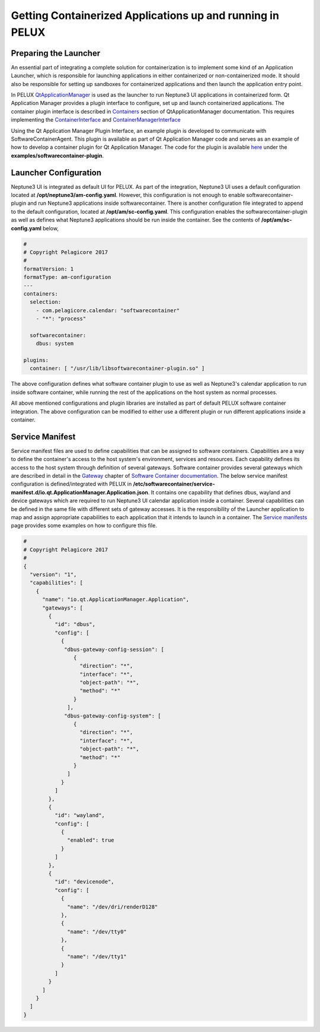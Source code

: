 .. _getting-started-swc:

Getting Containerized Applications up and running in PELUX
----------------------------------------------------------

Preparing the Launcher
^^^^^^^^^^^^^^^^^^^^^^

An essential part of integrating a complete solution for containerization is to implement some 
kind of an Application Launcher, which is responsible for launching applications in either 
containerized or non-containerized mode. It should also be responsible for setting up sandboxes 
for containerized applications and then launch the application entry point.

In PELUX `QtApplicationManager`_ is used as the launcher to run Neptune3 UI applications in 
containerized form. Qt Application Manager provides a plugin interface to configure, set up and 
launch containerized applications. The container plugin interface is described in `Containers`_ 
section of QtApplicationManager documentation. This requires implementing the `ContainerInterface`_ 
and `ContainerManagerInterface`_

.. _QtApplicationManager: http://code.qt.io/cgit/qt/qtapplicationmanager.git/
.. _Containers: https://doc.qt.io/QtApplicationManager/containers.html
.. _ContainerInterface: https://doc.qt.io/QtApplicationManager/containerinterface.html
.. _ContainerManagerInterface: https://doc.qt.io/QtApplicationManager/containermanagerinterface.html

Using the Qt Application Manager Plugin Interface, an example plugin is developed to communicate 
with SoftwareContainerAgent. This plugin is available as part of Qt Application Manager code 
and serves as an example of how to develop a container plugin for Qt Application Manager. The 
code for the plugin is available `here`_ under the **examples/softwarecontainer-plugin**.

.. _here: https://github.com/qt/qtapplicationmanager

Launcher Configuration
^^^^^^^^^^^^^^^^^^^^^^

Neptune3 UI is integrated as default UI for PELUX. As part of the integration, Neptune3 UI uses 
a default configuration located at **/opt/neptune3/am-config.yaml**. However, this configuration is 
not enough to enable softwarecontainer-plugin and run Neptune3 applications inside 
softwarecontainer. There is another configuration file integrated to append to the default 
configuration, located at **/opt/am/sc-config.yaml**. This configuration enables the 
softwarecontainer-plugin as well as defines what Neptune3 applications should be run inside the 
container. See the contents of **/opt/am/sc-config.yaml** below,

.. code-block:: bash

    #
    # Copyright Pelagicore 2017
    #
    formatVersion: 1
    formatType: am-configuration
    ---
    containers:
      selection:
        - com.pelagicore.calendar: "softwarecontainer"
        - "*": "process"

      softwarecontainer:
        dbus: system

    plugins:
      container: [ "/usr/lib/libsoftwarecontainer-plugin.so" ]

The above configuration defines what software container plugin to use as well as Neptune3's 
calendar application to run inside software container, while running the rest of the applications 
on the host system as normal processes.

All above mentioned configurations and plugin libraries are installed as part of default PELUX software 
container integration. The above configuration can be modified to either use a different plugin or run 
different applications inside a container.

Service Manifest
^^^^^^^^^^^^^^^^

Service manifest files are used to define capabilities that can be assigned to software containers. 
Capabilities are a way to define the container's access to the host system's environment, services and 
resources. Each capability defines its access to the host system through definition of several 
gateways. Software container provides several gateways which are described in detail in the `Gateway`_ 
chapter of `Software Container documentation`_. The below service manifest configuration is 
defined/integrated with PELUX in **/etc/softwarecontainer/service-manifest.d/io.qt.ApplicationManager.Application.json**. 
It contains one capability that defines dbus, wayland and device gateways which are required 
to run Neptune3 UI calendar application inside a container. Several capabilities can be defined in 
the same file with different sets of gateway accesses. It is the responsibility of the Launcher 
application to map and assign appropriate capabilities to each application that it intends to 
launch in a container. The `Service manifests`_ page provides some examples on how to configure this 
file.

.. _Gateway: https://pelagicore.github.io/softwarecontainer/user-docs/chapters/gateways/00-index.html
.. _Software Container documentation: https://pelagicore.github.io/softwarecontainer/user-docs/
.. _Service manifests: https://pelagicore.github.io/softwarecontainer/user-docs/chapters/service-manifests/index.html#service-manifests

.. code-block:: bash

    #
    # Copyright Pelagicore 2017
    #
    {
      "version": "1",
      "capabilities": [
        {
          "name": "io.qt.ApplicationManager.Application",
          "gateways": [
            {
              "id": "dbus",
              "config": [
                {
                 "dbus-gateway-config-session": [
                    {
                      "direction": "*",
                      "interface": "*",
                      "object-path": "*",
                      "method": "*"
                    }
                  ],
                 "dbus-gateway-config-system": [
                    {
                      "direction": "*",
                      "interface": "*",
                      "object-path": "*",
                      "method": "*"
                    }
                  ]
                }
              ]
            },
            {
              "id": "wayland",
              "config": [
                {
                  "enabled": true
                }
              ]
            },
            {
              "id": "devicenode",
              "config": [
                {
                  "name": "/dev/dri/renderD128"
                },
                {
                  "name": "/dev/tty0"
                },
                {
                  "name": "/dev/tty1"
                }
              ]
            }
          ]
        }
      ]
    }

.. tags:: howto
